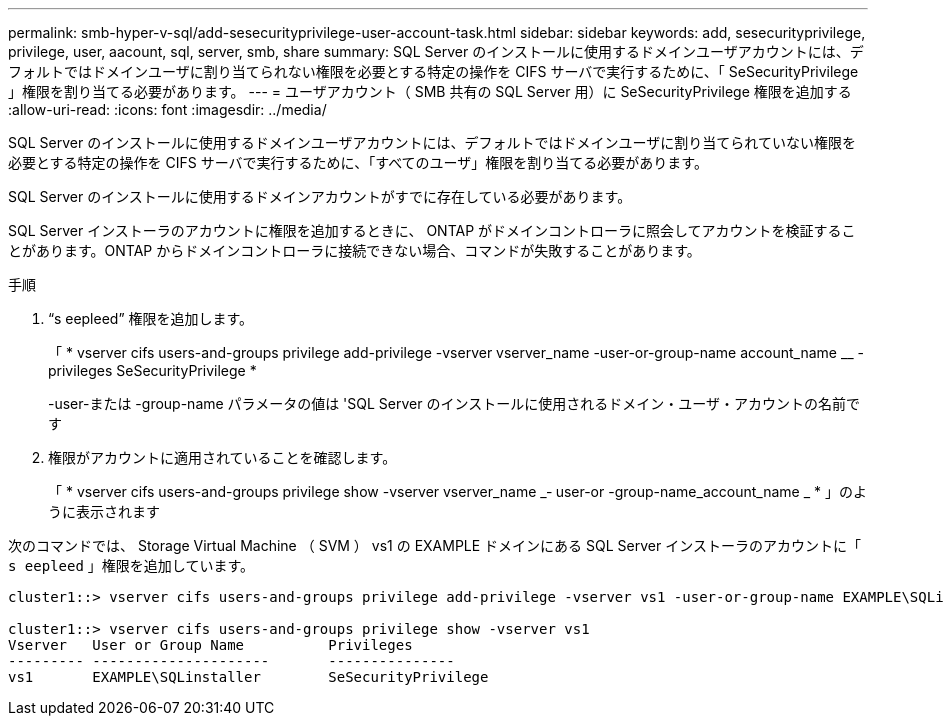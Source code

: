 ---
permalink: smb-hyper-v-sql/add-sesecurityprivilege-user-account-task.html 
sidebar: sidebar 
keywords: add, sesecurityprivilege, privilege, user, aacount, sql, server, smb, share 
summary: SQL Server のインストールに使用するドメインユーザアカウントには、デフォルトではドメインユーザに割り当てられない権限を必要とする特定の操作を CIFS サーバで実行するために、「 SeSecurityPrivilege 」権限を割り当てる必要があります。 
---
= ユーザアカウント（ SMB 共有の SQL Server 用）に SeSecurityPrivilege 権限を追加する
:allow-uri-read: 
:icons: font
:imagesdir: ../media/


[role="lead"]
SQL Server のインストールに使用するドメインユーザアカウントには、デフォルトではドメインユーザに割り当てられていない権限を必要とする特定の操作を CIFS サーバで実行するために、「すべてのユーザ」権限を割り当てる必要があります。

SQL Server のインストールに使用するドメインアカウントがすでに存在している必要があります。

SQL Server インストーラのアカウントに権限を追加するときに、 ONTAP がドメインコントローラに照会してアカウントを検証することがあります。ONTAP からドメインコントローラに接続できない場合、コマンドが失敗することがあります。

.手順
. "`s eepleed`" 権限を追加します。
+
「 * vserver cifs users-and-groups privilege add-privilege -vserver vserver_name -user-or-group-name account_name __ -privileges SeSecurityPrivilege *

+
-user-または -group-name パラメータの値は 'SQL Server のインストールに使用されるドメイン・ユーザ・アカウントの名前です

. 権限がアカウントに適用されていることを確認します。
+
「 * vserver cifs users-and-groups privilege show -vserver vserver_name _‑ user-or -group-name_account_name _ * 」のように表示されます



次のコマンドでは、 Storage Virtual Machine （ SVM ） vs1 の EXAMPLE ドメインにある SQL Server インストーラのアカウントに「 `s eepleed` 」権限を追加しています。

[listing]
----
cluster1::> vserver cifs users-and-groups privilege add-privilege -vserver vs1 -user-or-group-name EXAMPLE\SQLinstaller -privileges SeSecurityPrivilege

cluster1::> vserver cifs users-and-groups privilege show -vserver vs1
Vserver   User or Group Name          Privileges
--------- ---------------------       ---------------
vs1       EXAMPLE\SQLinstaller        SeSecurityPrivilege
----